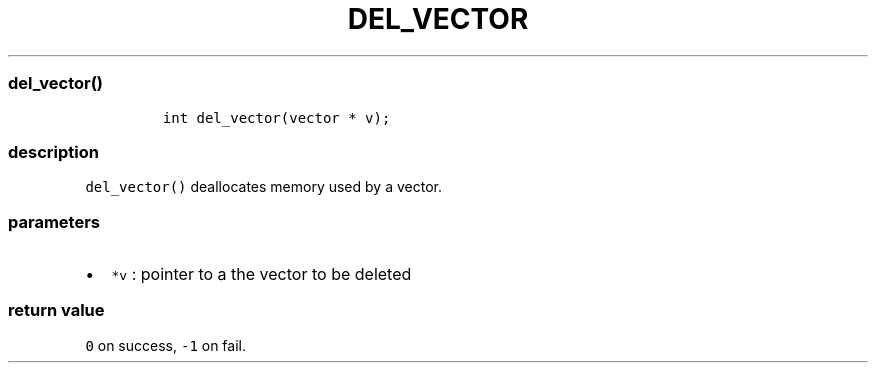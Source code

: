.IX Title "DEL_VECTOR 3
.TH DEL_VECTOR 3 "June 2023" "libpwu 0.1.5" "del_vector"
.\" Automatically generated by Pandoc 3.1.3
.\"
.\" Define V font for inline verbatim, using C font in formats
.\" that render this, and otherwise B font.
.ie "\f[CB]x\f[]"x" \{\
. ftr V B
. ftr VI BI
. ftr VB B
. ftr VBI BI
.\}
.el \{\
. ftr V CR
. ftr VI CI
. ftr VB CB
. ftr VBI CBI
.\}
.hy
.SS del_vector()
.IP
.nf
\f[C]
int del_vector(vector * v);
\f[R]
.fi
.SS description
.PP
\f[V]del_vector()\f[R] deallocates memory used by a vector.
.SS parameters
.IP \[bu] 2
\f[V]*v\f[R] : pointer to a the vector to be deleted
.SS return value
.PP
\f[V]0\f[R] on success, \f[V]-1\f[R] on fail.
